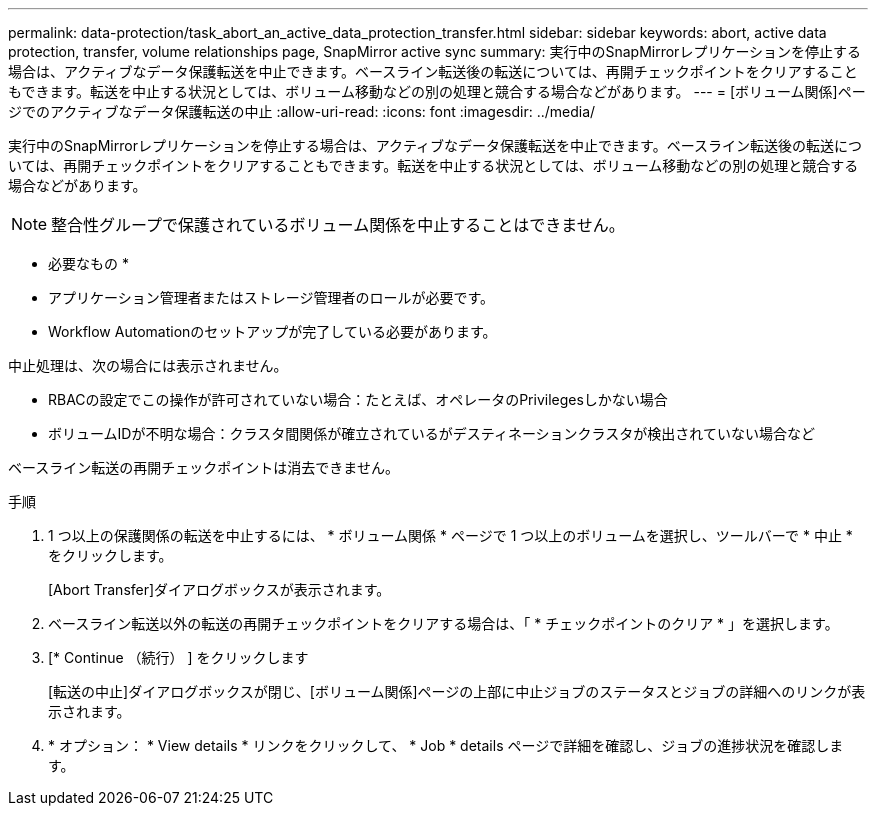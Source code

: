 ---
permalink: data-protection/task_abort_an_active_data_protection_transfer.html 
sidebar: sidebar 
keywords: abort, active data protection, transfer, volume relationships page, SnapMirror active sync 
summary: 実行中のSnapMirrorレプリケーションを停止する場合は、アクティブなデータ保護転送を中止できます。ベースライン転送後の転送については、再開チェックポイントをクリアすることもできます。転送を中止する状況としては、ボリューム移動などの別の処理と競合する場合などがあります。 
---
= [ボリューム関係]ページでのアクティブなデータ保護転送の中止
:allow-uri-read: 
:icons: font
:imagesdir: ../media/


[role="lead"]
実行中のSnapMirrorレプリケーションを停止する場合は、アクティブなデータ保護転送を中止できます。ベースライン転送後の転送については、再開チェックポイントをクリアすることもできます。転送を中止する状況としては、ボリューム移動などの別の処理と競合する場合などがあります。


NOTE: 整合性グループで保護されているボリューム関係を中止することはできません。

* 必要なもの *

* アプリケーション管理者またはストレージ管理者のロールが必要です。
* Workflow Automationのセットアップが完了している必要があります。


中止処理は、次の場合には表示されません。

* RBACの設定でこの操作が許可されていない場合：たとえば、オペレータのPrivilegesしかない場合
* ボリュームIDが不明な場合：クラスタ間関係が確立されているがデスティネーションクラスタが検出されていない場合など


ベースライン転送の再開チェックポイントは消去できません。

.手順
. 1 つ以上の保護関係の転送を中止するには、 * ボリューム関係 * ページで 1 つ以上のボリュームを選択し、ツールバーで * 中止 * をクリックします。
+
[Abort Transfer]ダイアログボックスが表示されます。

. ベースライン転送以外の転送の再開チェックポイントをクリアする場合は、「 * チェックポイントのクリア * 」を選択します。
. [* Continue （続行） ] をクリックします
+
[転送の中止]ダイアログボックスが閉じ、[ボリューム関係]ページの上部に中止ジョブのステータスとジョブの詳細へのリンクが表示されます。

. * オプション： * View details * リンクをクリックして、 * Job * details ページで詳細を確認し、ジョブの進捗状況を確認します。

